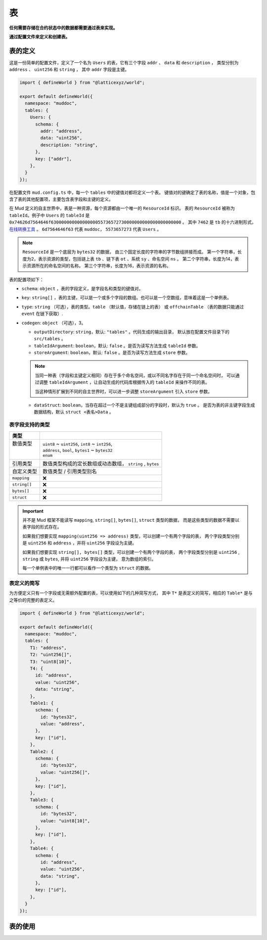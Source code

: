 表
======

**任何需要存储在合约状态中的数据都需要通过表来实现。**

**通过配置文件来定义和创建表。**

表的定义
----------

这是一份简单的配置文件，定义了一个名为 ``Users`` 的表，它有三个字段 ``addr`` 、 ``data`` 和 ``description`` ，
类型分别为 ``address`` 、 ``uint256`` 和 ``string`` ， 其中 ``addr`` 字段是主键。

.. code-block:: ts

  import { defineWorld } from "@latticexyz/world";

  export default defineWorld({
    namespace: "muddoc",
    tables: {
      Users: {
        schema: {
          addr: "address",
          data: "uint256",
          description: "string",
        },
        key: ["addr"],
      },
    }
  });

在配置文件 ``mud.config.ts`` 中，每一个 ``tables`` 中的键值对都将定义一个表。
键值对的键确定了表的名称，值是一个对象，包含了表的其他配置项，主要包含表字段和主键的定义。

在 Mud 定义的自主世界中，表是一种资源，每个资源都由一个唯一的 ``ResourceId`` 标识。
表的 ``ResourceId`` 被称为 ``tableId``。例子中 ``Users`` 的 ``tableId`` 是
``0x74626d7564646f63000000000000000055736572730000000000000000000000`` 。
其中 ``7462`` 是 ``tb`` 的十六进制形式，`在线转换工具 <https://www.rapidtables.com/convert/number/ascii-to-hex.html>`_ 。
``6d7564646f63`` 代表 ``muddoc``， ``5573657273`` 代表 ``Users`` 。

.. note::

  ``ResourceId`` 是一个底层为 ``bytes32`` 的数据， 由三个固定长度的字符串的字节数组拼接而成。
  第一个字符串，长度为2，表示资源的类型，包括链上表 ``tb`` 、链下表 ``ot`` 、系统 ``sy`` 、命名空间 ``ns`` 。
  第二个字符串，长度为14，表示资源所在的命名空间的名称。
  第三个字符串，长度为16，表示资源的名称。

表的配置项如下：

- ``schema``: ``object`` ，表的字段定义，是字段名和类型的键值对。
- ``key``: ``string[]`` ，表的主键，可以是一个或多个字段的数组。也可以是一个空数组，意味着这是一个单例表。
- ``type``: ``string`` （可选），表的类型。``table`` （默认值，存储在链上的表） 或
  ``offchainTable`` （表的数据只能通过 ``event`` 在链下获取）.
- ``codegen``: ``object`` （可选），3。

  - ``outputDirectory``: ``string``，默认: ``"tables"`` 。代码生成的输出目录，
    默认放在配置文件目录下的 ``src/tables`` 。
  - ``tableIdArgument``: ``boolean``，默认: ``false`` 。是否为读写方法生成 ``tableId`` 参数。
  - ``storeArgument``: ``boolean``，默认: ``false`` 。是否为读写方法生成 ``store`` 参数。

  .. note::

    当同一种表（字段和主键定义相同）存在于多个命名空间，或以不同名字存在于同一个命名空间时，
    可以通过调整 ``tableIdArgument`` ，让自动生成的代码库根据传入的 ``tableId`` 来操作不同的表。

    当这种情形扩展到不同的自主世界时，可以进一步调整 ``storeArgument`` 引入 ``store`` 参数。

  - ``dataStruct``: ``boolean``，当存在超过一个不是主键组成部分的字段时，默认为 ``true`` 。
    是否为表的非主键字段生成数据结构，默认 ``struct <表名>Data`` 。


表字段支持的类型
^^^^^^^^^^^^^^^^^^^^^^

+--------------+-----------------------------------------------------------+
| 类型         |                                                           |
+==============+===========================================================+
|| 数值类型    || ``uint8`` ~ ``uint256``, ``int8`` ~ ``int256``,          |
||             || ``address``, ``bool``, ``bytes1`` ~ ``bytes32``          |
||             || ``enum``                                                 |
+--------------+-----------------------------------------------------------+
| 引用类型     | 数值类型构成的定长数组或动态数组， ``string`` , ``bytes`` |
+--------------+-----------------------------------------------------------+
| 自定义类型   | 数值类型 / 引用类型别名                                   |
+--------------+-----------------------------------------------------------+
| ``mapping``  | ❌                                                        |
+--------------+-----------------------------------------------------------+
| ``string[]`` | ❌                                                        |
+--------------+-----------------------------------------------------------+
| ``bytes[]``  | ❌                                                        |
+--------------+-----------------------------------------------------------+
| ``struct``   | ❌                                                        |
+--------------+-----------------------------------------------------------+


.. important::

  并不是 Mud 框架不能读写 ``mapping``, ``string[]``, ``bytes[]``, ``struct`` 类型的数据，
  而是这些类型的数据不需要以表字段的形式存在。

  如果我们想要实现 ``mapping(uint256 => address)`` 类型，可以创建一个有两个字段的表，
  两个字段类型分别是 ``uint256`` 和 ``address`` ，并将 ``uint256`` 字段设为主键。

  如果我们想要实现 ``string[], bytes[]`` 类型，可以创建一个有两个字段的表，
  两个字段类型分别是 ``uint256`` , ``string`` 或 ``bytes``, 并将 ``uint256`` 字段设为主键， 意为数组的索引。

  每一个单例表中的唯一一行都可以看作一个类型为 ``struct`` 的数据。

表定义的简写
^^^^^^^^^^^^^^^^^^^^^^

为方便定义只有一个字段或无需额外配置的表，可以使用如下的几种简写方式，
其中 ``T*`` 是表定义的简写，相应的 ``Table*`` 是与之等价的完整的表定义。

.. code-block:: ts

  import { defineWorld } from "@latticexyz/world";

  export default defineWorld({
    namespace: "muddoc",
    tables: {
      T1: "address",
      T2: "uint256[]",
      T3: "uint8[10]",
      T4: {
        id: "address",
        value: "uint256",
        data: "string",
      },
      Table1: {
        schema: {
          id: "bytes32",
          value: "address",
        },
        key: ["id"],
      },
      Table2: {
        schema: {
          id: "bytes32",
          value: "uint256[]",
        },
        key: ["id"],
      },
      Table3: {
        schema: {
          id: "bytes32",
          value: "uint8[10]",
        },
        key: ["id"],
      },
      Table4: {
        schema: {
          id: "address",
          value: "uint256",
          data: "string",
        },
        key: ["id"],
      },
    }
  });


表的使用
----------
